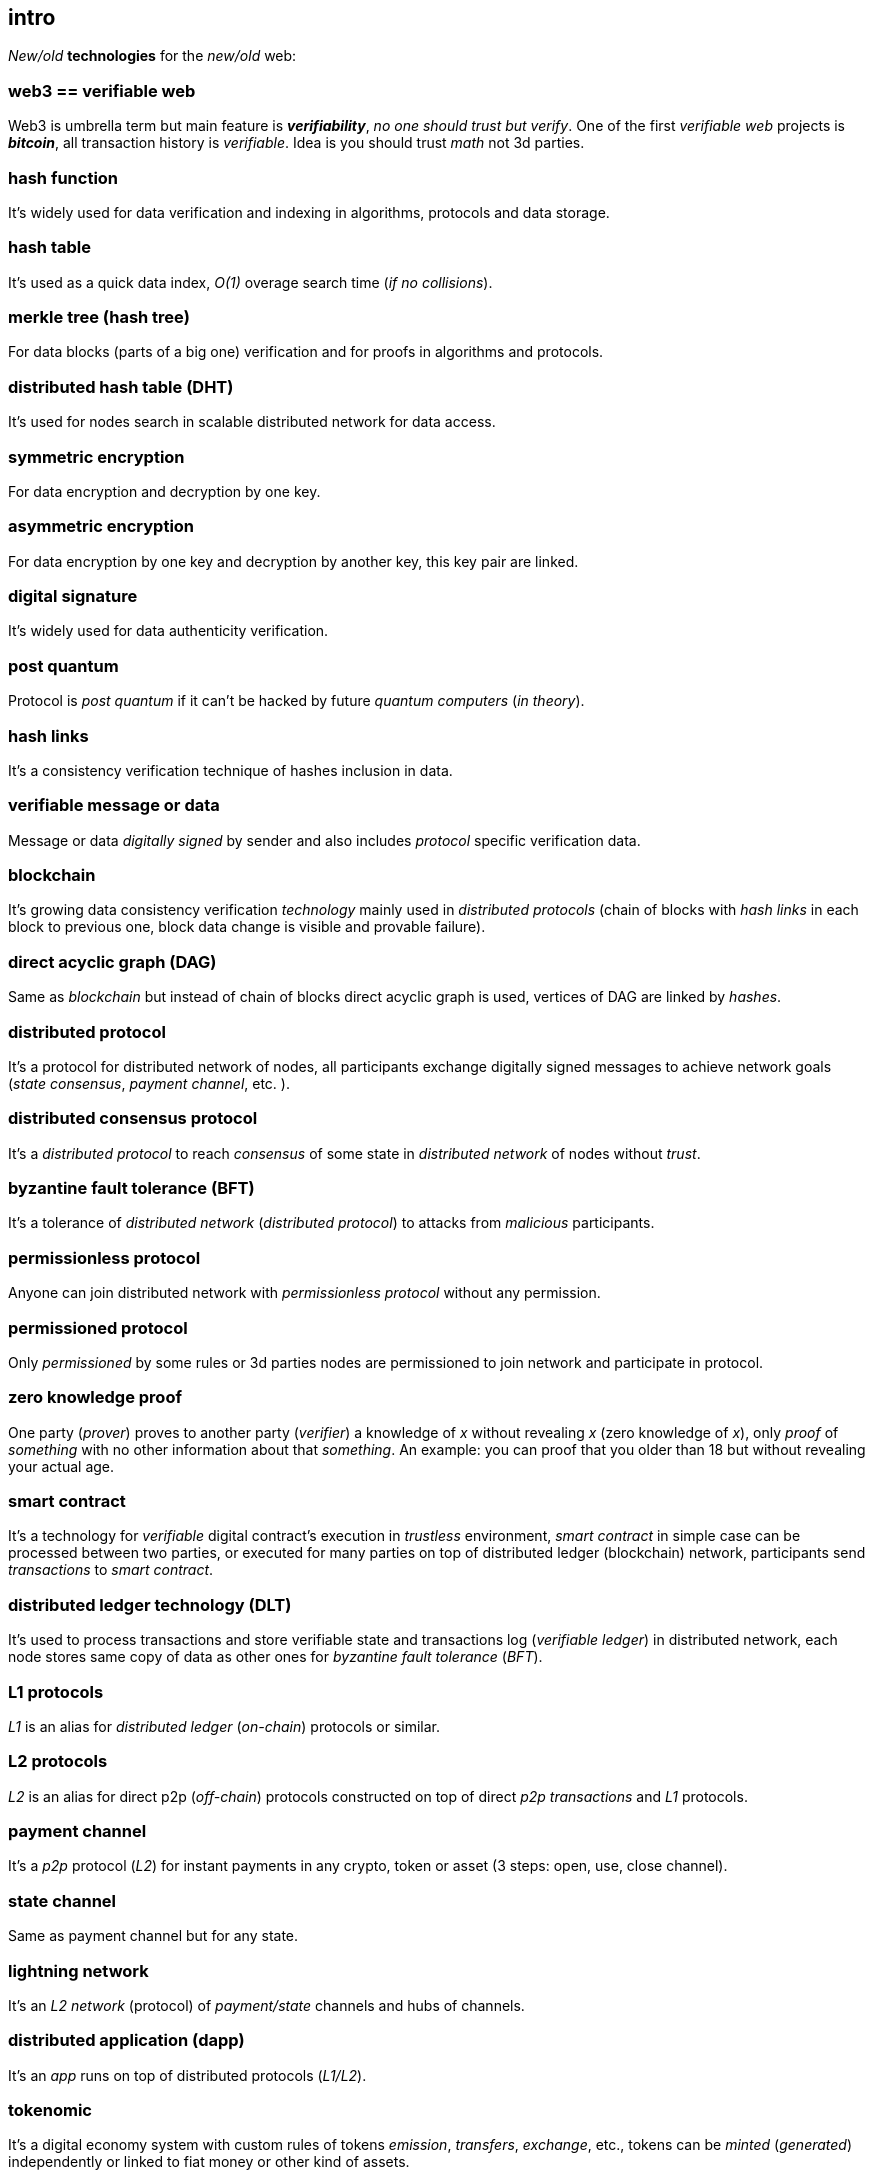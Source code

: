 [role="pagenumrestart"]
[[intro_chapter]]
== intro
[%hardbreaks]

_New/old_ *technologies* for the _new/old_ web:

=== web3 == verifiable web
Web3 is umbrella term but main feature is *_verifiability_*, _no one should trust but verify_. One of the first _verifiable web_ projects is *_bitcoin_*, all transaction history is _verifiable_. Idea is you should trust _math_ not 3d parties.

=== hash function
It's widely used for data verification and indexing in algorithms, protocols and data storage.

=== hash table
It's used as a quick data index, _O(1)_ overage search time (_if no collisions_).

=== merkle tree (hash tree)
For data blocks (parts of a big one) verification and for proofs in algorithms and protocols.

=== distributed hash table (DHT)
It's used for nodes search in scalable distributed network for data access.

=== symmetric encryption
For data encryption and decryption by one key.

=== asymmetric encryption
For data encryption by one key and decryption by another key, this key pair are linked.

=== digital signature
It's  widely used for data authenticity verification.

=== post quantum
Protocol is _post quantum_ if it can't be hacked by future _quantum computers_ (_in theory_).

=== hash links
It's a consistency verification technique of hashes inclusion in data.

=== verifiable message or data
Message or data _digitally signed_ by sender and also includes _protocol_ specific verification data.


=== blockchain
It's growing data consistency verification _technology_ mainly used in _distributed protocols_ (chain of blocks with _hash links_ in each block to previous one, block data change is visible and provable failure).

=== direct acyclic graph (DAG)
Same as _blockchain_ but instead of chain of blocks direct acyclic graph is used, vertices of DAG are linked by _hashes_.

=== distributed protocol
It's a protocol for distributed network of nodes, all participants exchange digitally signed messages to achieve network goals (_state consensus_, _payment channel_, etc. ).

=== distributed consensus protocol
It's a _distributed protocol_ to reach _consensus_ of some state in _distributed network_ of nodes without _trust_.

=== byzantine fault tolerance (BFT)
It's a tolerance of _distributed network_ (_distributed protocol_) to attacks from _malicious_ participants.

=== permissionless protocol
Anyone can join distributed network with _permissionless protocol_ without any permission.

=== permissioned protocol
Only _permissioned_ by some rules or 3d parties nodes are permissioned to join network and participate in protocol.

=== zero knowledge proof
One party (_prover_) proves to another party (_verifier_) a knowledge of _x_ without revealing _x_ (zero knowledge of _x_), only _proof_ of _something_ with no other information about that _something_. An example: you can proof that you older than 18 but without revealing your actual age.

=== smart contract
It's a technology for _verifiable_ digital contract's execution in _trustless_ environment, _smart contract_ in simple case can be processed between two parties, or executed for many parties on top of distributed ledger (blockchain) network, participants send _transactions_ to _smart contract_.

=== distributed ledger technology (DLT)
It's used to process transactions and store verifiable state and transactions log (_verifiable ledger_) in distributed network, each node stores same copy of data as other ones for _byzantine fault tolerance_ (_BFT_).

=== L1 protocols
_L1_ is an alias for _distributed ledger_ (_on-chain_) protocols or similar.

=== L2 protocols
_L2_ is an alias for direct p2p (_off-chain_) protocols constructed on top of  direct _p2p_ _transactions_ and _L1_ protocols.


=== payment channel
It's a _p2p_ protocol (_L2_) for instant payments in any crypto, token or asset (3 steps: open, use, close channel).

=== state channel
Same as payment channel but for any state.

=== lightning network
It's an _L2 network_ (protocol) of _payment/state_ channels and hubs of channels.

=== distributed application (dapp)
It's an _app_ runs on top of distributed protocols (_L1/L2_).

=== tokenomic
It's a digital economy system with custom rules of tokens _emission_, _transfers_, _exchange_, etc., tokens can be _minted_ (_generated_) independently or linked to fiat money or other kind of assets.

=== cryptocurrency
It's a digital currency (with _crypto_ algorithms usage), usually implemented on top of _distributed ledger_ (_blockchain_) network.

=== stablecoin
Low volatility (stable) digital coin linked somehow to stable asset (fiat money, metal, etc. ).

=== defi
Decentralized finance, decentralized financial applications. It's a _dapp_ that can provide financial services alternatively to traditional financial systems.

=== fintech
Financial technologies applications and services. It's an _app_ that can be a financial frontend for endusers and replace whole bank.

=== self sovereign identity (SSI)
It's a concept supported by _w3c_ of independent _digital identity management_.

=== decentralized identifiers (DIDs)
Self generated and managed globally unique identifiers are used in decentralized networks (protocols).
https://www.w3.org/TR/did-core/[W3C Working Draft]


=== verifiable credentials
Self managed digital credentials that can be issued and verified by 3d parties.
https://www.w3.org/2017/vc/WG/[W3C Working Group]
